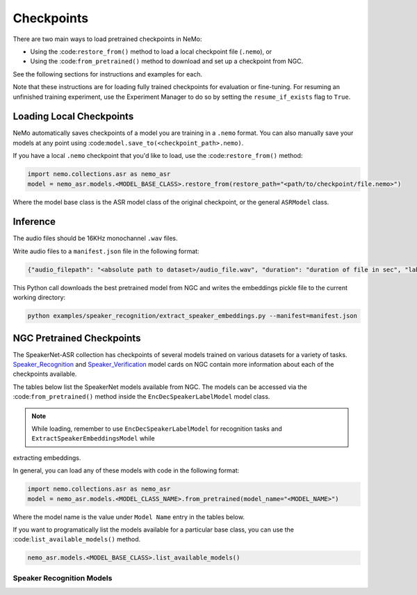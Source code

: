Checkpoints
===========

There are two main ways to load pretrained checkpoints in NeMo:

- Using the :code:``restore_from()`` method to load a local checkpoint file (``.nemo``), or
- Using the :code:``from_pretrained()`` method to download and set up a checkpoint from NGC.

See the following sections for instructions and examples for each.

Note that these instructions are for loading fully trained checkpoints for evaluation or fine-tuning. For resuming an unfinished 
training experiment, use the Experiment Manager to do so by setting the ``resume_if_exists`` flag to ``True``.

Loading Local Checkpoints
-------------------------

NeMo automatically saves checkpoints of a model you are training in a ``.nemo`` format. You can also manually save your models at 
any point using :code:``model.save_to(<checkpoint_path>.nemo)``.

If you have a local ``.nemo`` checkpoint that you'd like to load, use the :code:``restore_from()`` method:

.. code-block:: python

  import nemo.collections.asr as nemo_asr
  model = nemo_asr.models.<MODEL_BASE_CLASS>.restore_from(restore_path="<path/to/checkpoint/file.nemo>")

Where the model base class is the ASR model class of the original checkpoint, or the general ``ASRModel`` class.

Inference
----------

The audio files should be 16KHz monochannel ``.wav`` files.

Write audio files to a ``manifest.json`` file in the following format:

.. code-block:: json
    
    {"audio_filepath": "<absolute path to dataset>/audio_file.wav", "duration": "duration of file in sec", "label": "speaker_id"}
      
This Python call downloads the best pretrained model from NGC and writes the embeddings pickle file to the current working directory:

.. code-block:: bash
  
    python examples/speaker_recognition/extract_speaker_embeddings.py --manifest=manifest.json


NGC Pretrained Checkpoints
--------------------------

The SpeakerNet-ASR collection has checkpoints of several models trained on various datasets for a variety of tasks. 
`Speaker_Recognition <https://ngc.nvidia.com/catalog/models/nvidia:nemo:speakerrecognition_speakernet>`_ and `Speaker_Verification <https://ngc.nvidia.com/catalog/models/nvidia:nemo:speakerverification_speakernet>`_ 
model cards on NGC contain more information about each of the checkpoints available.

The tables below list the SpeakerNet models available from NGC. The models can be accessed via the :code:``from_pretrained()`` method 
inside the ``EncDecSpeakerLabelModel`` model class.

.. note:: While loading, remember to use ``EncDecSpeakerLabelModel`` for recognition tasks and ``ExtractSpeakerEmbeddingsModel`` while 
extracting embeddings.

In general, you can load any of these models with code in the following format:

.. code-block:: python

  import nemo.collections.asr as nemo_asr
  model = nemo_asr.models.<MODEL_CLASS_NAME>.from_pretrained(model_name="<MODEL_NAME>")

Where the model name is the value under ``Model Name`` entry in the tables below.

If you want to programatically list the models available for a particular base class, you can use the :code:``list_available_models()`` 
method.

.. code-block:: python

  nemo_asr.models.<MODEL_BASE_CLASS>.list_available_models()


Speaker Recognition Models
^^^^^^^^^^^^^^^^^^^^^^^^^^^

.. csv-table::
   :file: data/speaker_results.csv
   :align: left
   :widths: 30, 30, 40
   :header-rows: 1

